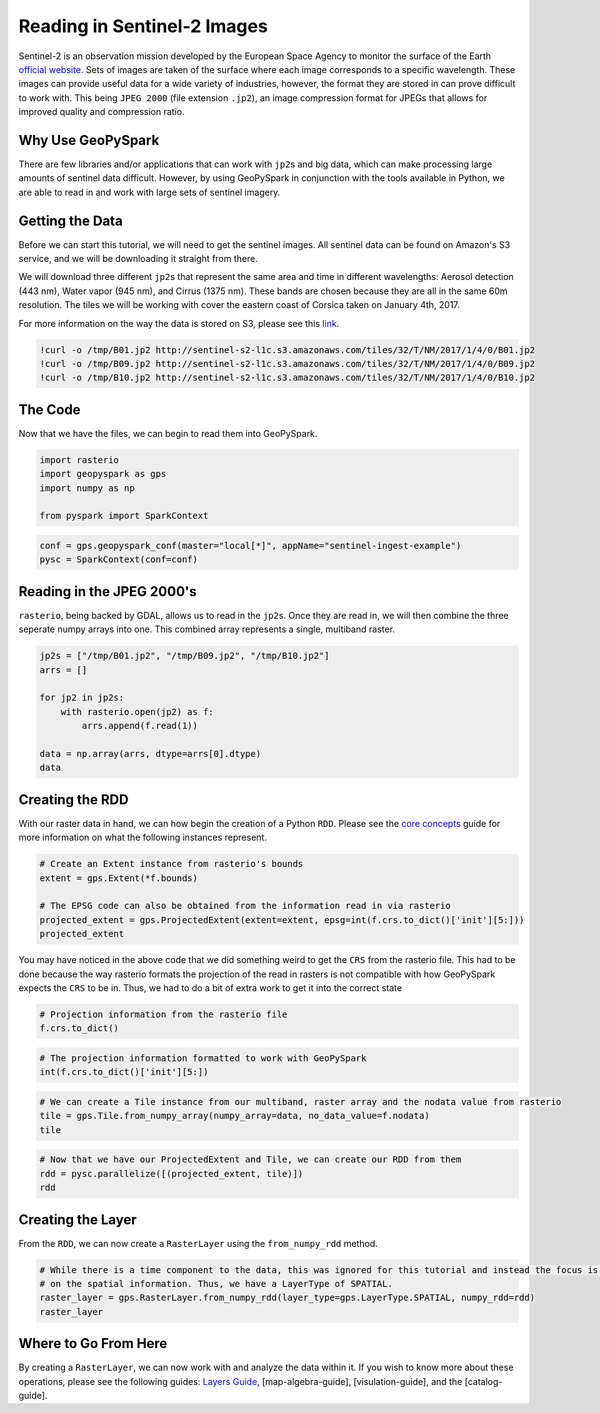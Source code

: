 
Reading in Sentinel-2 Images
============================

Sentinel-2 is an observation mission developed by the European Space
Agency to monitor the surface of the Earth `official
website <http://www.esa.int/Our_Activities/Observing_the_Earth/Copernicus/Sentinel-2>`__.
Sets of images are taken of the surface where each image corresponds to
a specific wavelength. These images can provide useful data for a wide
variety of industries, however, the format they are stored in can prove
difficult to work with. This being ``JPEG 2000`` (file extension
``.jp2``), an image compression format for JPEGs that allows for
improved quality and compression ratio.

Why Use GeoPySpark
------------------

There are few libraries and/or applications that can work with
``jp2``\ s and big data, which can make processing large amounts of
sentinel data difficult. However, by using GeoPySpark in conjunction
with the tools available in Python, we are able to read in and work with
large sets of sentinel imagery.

Getting the Data
----------------

Before we can start this tutorial, we will need to get the sentinel
images. All sentinel data can be found on Amazon's S3 service, and we
will be downloading it straight from there.

We will download three different ``jp2``\ s that represent the same area
and time in different wavelengths: Aerosol detection (443 nm), Water
vapor (945 nm), and Cirrus (1375 nm). These bands are chosen because
they are all in the same 60m resolution. The tiles we will be working
with cover the eastern coast of Corsica taken on January 4th, 2017.

For more information on the way the data is stored on S3, please see
this
`link <http://sentinel-pds.s3-website.eu-central-1.amazonaws.com/>`__.

.. code:: ipython3

    !curl -o /tmp/B01.jp2 http://sentinel-s2-l1c.s3.amazonaws.com/tiles/32/T/NM/2017/1/4/0/B01.jp2
    !curl -o /tmp/B09.jp2 http://sentinel-s2-l1c.s3.amazonaws.com/tiles/32/T/NM/2017/1/4/0/B09.jp2
    !curl -o /tmp/B10.jp2 http://sentinel-s2-l1c.s3.amazonaws.com/tiles/32/T/NM/2017/1/4/0/B10.jp2

The Code
--------

Now that we have the files, we can begin to read them into GeoPySpark.

.. code:: ipython3

    import rasterio
    import geopyspark as gps
    import numpy as np
    
    from pyspark import SparkContext

.. code:: ipython3

    conf = gps.geopyspark_conf(master="local[*]", appName="sentinel-ingest-example")
    pysc = SparkContext(conf=conf)

Reading in the JPEG 2000's
--------------------------

``rasterio``, being backed by GDAL, allows us to read in the ``jp2``\ s.
Once they are read in, we will then combine the three seperate numpy
arrays into one. This combined array represents a single, multiband
raster.

.. code:: ipython3

    jp2s = ["/tmp/B01.jp2", "/tmp/B09.jp2", "/tmp/B10.jp2"]
    arrs = []
    
    for jp2 in jp2s:
        with rasterio.open(jp2) as f:
            arrs.append(f.read(1))
    
    data = np.array(arrs, dtype=arrs[0].dtype)
    data

Creating the RDD
----------------

With our raster data in hand, we can how begin the creation of a Python
``RDD``. Please see the `core concepts <core-concepts.ipynb>`__ guide
for more information on what the following instances represent.

.. code:: ipython3

    # Create an Extent instance from rasterio's bounds
    extent = gps.Extent(*f.bounds)
    
    # The EPSG code can also be obtained from the information read in via rasterio
    projected_extent = gps.ProjectedExtent(extent=extent, epsg=int(f.crs.to_dict()['init'][5:]))
    projected_extent

You may have noticed in the above code that we did something weird to
get the ``CRS`` from the rasterio file. This had to be done because the
way rasterio formats the projection of the read in rasters is not
compatible with how GeoPySpark expects the ``CRS`` to be in. Thus, we
had to do a bit of extra work to get it into the correct state

.. code:: ipython3

    # Projection information from the rasterio file
    f.crs.to_dict()

.. code:: ipython3

    # The projection information formatted to work with GeoPySpark
    int(f.crs.to_dict()['init'][5:])

.. code:: ipython3

    # We can create a Tile instance from our multiband, raster array and the nodata value from rasterio
    tile = gps.Tile.from_numpy_array(numpy_array=data, no_data_value=f.nodata)
    tile

.. code:: ipython3

    # Now that we have our ProjectedExtent and Tile, we can create our RDD from them
    rdd = pysc.parallelize([(projected_extent, tile)])
    rdd

Creating the Layer
------------------

From the ``RDD``, we can now create a ``RasterLayer`` using the
``from_numpy_rdd`` method.

.. code:: ipython3

    # While there is a time component to the data, this was ignored for this tutorial and instead the focus is just
    # on the spatial information. Thus, we have a LayerType of SPATIAL.
    raster_layer = gps.RasterLayer.from_numpy_rdd(layer_type=gps.LayerType.SPATIAL, numpy_rdd=rdd)
    raster_layer

Where to Go From Here
----------------------

By creating a ``RasterLayer``, we can now work with and analyze the data
within it. If you wish to know more about these operations, please see
the following guides: `Layers Guide <layers.ipynb>`__,
[map-algebra-guide], [visulation-guide], and the [catalog-guide].
